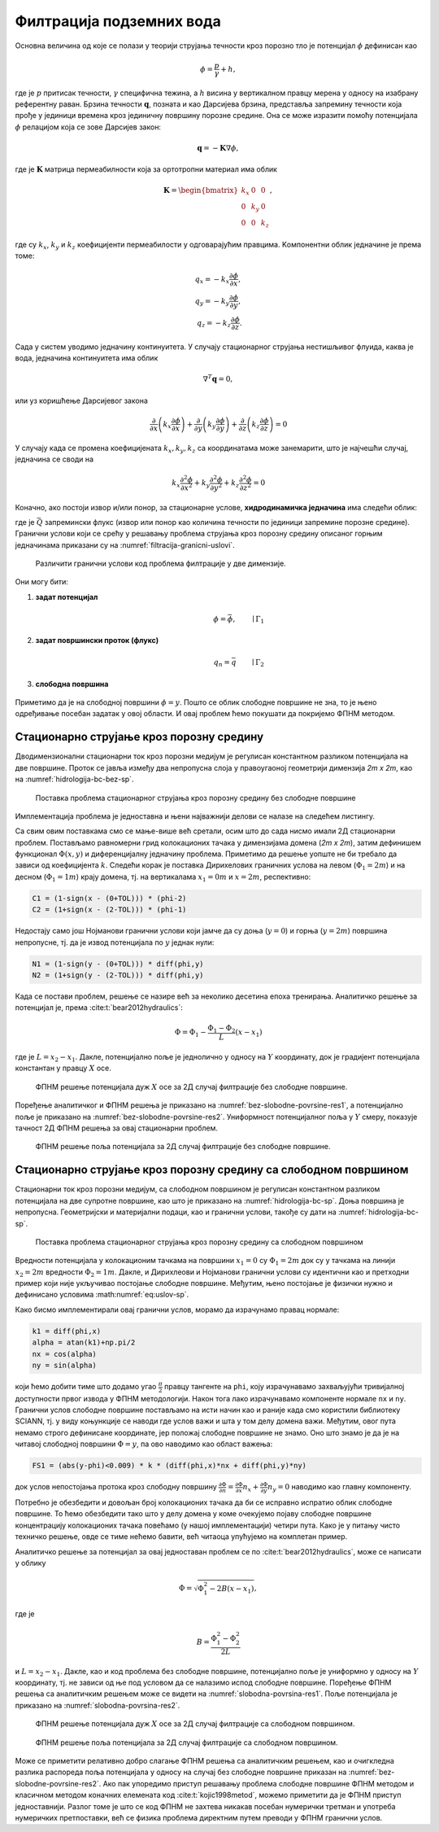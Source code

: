 .. _podzemne:

Филтрација подземних вода
================================

Основна величина од које се полази у теорији струјања течности кроз порозно тло је потенцијал :math:`\phi` дефинисан као

.. math:: 
    \phi = \frac{p}{\gamma} + h, 

где је :math:`p` притисак течности, :math:`\gamma` специфична тежина, а :math:`h` висина у вертикалном правцу мерена у односу на изабрану референтну раван. Брзина течности :math:`\mathbf{q}`, позната и као Дарсијева брзина, представља запремину течности која прође у јединици времена кроз јединичну површину порозне средине. Она се може изразити помоћу потенцијала :math:`\phi` релацијом која се зове Дарсијев закон:

.. math:: 
    \mathbf{q} = -\mathbf{K} \nabla \phi, 

где је :math:`\mathbf{K}` матрица пермеабилности која за ортотропни материал има облик

.. math:: 
    \mathbf{K} = 
    \begin{bmatrix}
    k_x & 0 & 0 \\
    0 & k_y & 0 \\
    0 & 0 & k_z 
    \end{bmatrix}, 

где су :math:`k_x`, :math:`k_y` и :math:`k_z` коефицијенти пермеабилости у  одговарајућим правцима. Kомпонентни облик једначине је према томе:

.. math:: 
    q_x = -k_x \frac{\partial \phi}{\partial x}, \\
    q_y = -k_y \frac{\partial \phi}{\partial y}, \\
    q_z = -k_z \frac{\partial \phi}{\partial z}.

Сада у систем уводимо једначину континуитета. У случају стационарног струјања нестишљивог флуида, каква је вода, једначина континуитета има облик

.. math:: 
    \nabla^T \mathbf{q} = 0,

или уз коришћење Дарсијевог закона

.. math:: 
    \frac{\partial}{\partial x}\left( k_x \frac{\partial \phi}{\partial x} \right) +
    \frac{\partial}{\partial y}\left( k_y \frac{\partial \phi}{\partial y} \right) +
    \frac{\partial}{\partial z}\left( k_z \frac{\partial \phi}{\partial z} \right) = 0

У случају када се промена коефицијената :math:`k_x, k_y, k_z` са координатама може занемарити, што је најчешћи случај, једначина се своди на

.. math:: 
    k_x \frac{\partial^2\phi}{\partial x^2} +
    k_y \frac{\partial^2\phi}{\partial y^2} +
    k_z \frac{\partial^2\phi}{\partial z^2} = 0

Коначно, ако постоји извор и/или понор, за стационарне услове, **хидродинамичка једначина** има следећи облик:

.. math:: 
    :label: eq:hidrodinamicka

    k_x \frac{\partial^2\phi}{\partial x^2} +
    k_y \frac{\partial^2\phi}{\partial y^2} +
    k_z \frac{\partial^2\phi}{\partial z^2} + \bar{Q}= 0

где је :math:`\bar{Q}` запремински флукс (извор или понор као количина течности по јединици запремине порозне средине). Гранични услови који се срећу у решавању проблема струјања кроз порозну средину описаног горњим једначинама приказани су на :numref:`filtracija-granicni-uslovi`.

.. _filtracija-granicni-uslovi:

.. figure:: hidrologija-bc.png
    :width: 80%

    Различити гранични услови код проблема филтрације у две димензије. 

Они могу бити:

#. **задат потенцијал**
    .. math::
        \phi = \bar{\phi}, \qquad \mid \Gamma_1

#. **задат површински проток (флукс)**
    .. math::
        q_n = \bar{q} \qquad \mid \Gamma_2
	
#. **слободна површина**

    .. math::
        :label: eq:uslov-sp

        p=0, \, \phi=y, \, \frac{\partial \phi}{\partial n}=0 \qquad \mid  \Gamma_3

Приметимо да је на слободној површини :math:`\phi=y`. Пошто се облик слободне површине не зна, то је њено одређивање посебан задатак у овој области. И овај проблем ћемо покушати да покријемо ФПНМ методом. 


Стационарно струјање кроз порозну средину
---------------------------------------------

Дводимензионални стационарни ток кроз порозни медијум је регулисан константном разликом потенцијала на две површине. Проток се јавља између два непропусна слоја у правоугаоној геометрији димензија *2m x 2m*, као на :numref:`hidrologija-bc-bez-sp`.

.. _hidrologija-bc-bez-sp:

.. figure:: hidrologija-bc-bez-sp.png
    :width: 60%

    Поставка проблема стационарног струјања кроз порозну средину без слободне површине


Имплементација проблема је једноставна и њени најважнији делови се налазе на следећем листингу. 

.. code-block:: python
    :caption: Решење проблема филтрације без слободне површине у 2Д коришћењем SCIANN библиотеке
    :linenos:

    # Osnovni grid
    x_data, y_data = np.meshgrid(
        np.linspace(0, 2, 201), 
        np.linspace(0, 2, 201)
    )

    # Modeluje se phi(x,y)
    x = sn.Variable('x')
    y = sn.Variable('y')
    phi = sn.Functional('phi', [x,y], 4*[30], 'sigmoid')

    # %%
    k = 1.е-5
    TOL = 0.015

    # Osnovna jednacina
    fun1 = k * (diff(phi, x, order=2) + diff(phi, y, order=2))

    # Dirihleovi granicni uslovi
    C1 = (1-sign(x - (0+TOL))) * (phi-2)
    C2 = (1+sign(x - (2-TOL))) * (phi-1) 

    # Njumanovi granicni uslovi
    N1 = (1-sign(y - (0+TOL))) * diff(phi,y)
    N2 = (1+sign(y - (2-TOL))) * diff(phi,y)

    # FZNN model
    m2 = sn.SciModel([x,y], [fun1, C1, C2, N1, N2],  optimizer='Adam')

    # Trening
    pinn_model = m2.train([x_data, y_data], 5*['zero'], learning_rate=0.001, batch_size=1024, epochs=100, stop_loss_value=1E-15)

Са свим овим поставкама смо се мање-више већ сретали, осим што до сада нисмо имали 2Д стационарни проблем. Постављамо равномерни грид колокационих тачака у димензијама домена (*2m x 2m*), затим дефинишем функционал :math:`\Phi(x,y)` и диференцијалну једначину проблема. Приметимо да решење уопште не би требало да зависи од коефицијента :math:`k`. Следећи корак је поставка Дирихелових граничних услова на левом (:math:`\Phi_1=2m`) и на десном (:math:`\Phi_1=1m`) крају домена, тј. на вертикалама :math:`x_1=0m` и :math:`x=2m`, респективно:

.. code-block:: python

    C1 = (1-sign(x - (0+TOL))) * (phi-2)
    C2 = (1+sign(x - (2-TOL))) * (phi-1)

Недостају само још Нојманови гранични услови који јамче да су доња (:math:`y=0`) и горња (:math:`y=2m`) површина непропусне, тј. да је извод потенцијала по :math:`y` једнак нули:

.. code-block:: python

    N1 = (1-sign(y - (0+TOL))) * diff(phi,y)
    N2 = (1+sign(y - (2-TOL))) * diff(phi,y)

Када се постави проблем, решење се назире већ за неколико десетина епоха тренирања. Аналитичко решење за потенцијал је, према :cite:t:`bear2012hydraulics`:

.. math:: 
    \Phi = \Phi_1 - \frac{\Phi_1-\Phi_2}{L} (x-x_1)

где је :math:`L=x_2-x_1`. Дакле, потенцијално поље је једнолично у односу на :math:`Y` координату, док је градијент потенцијала константан у правцу :math:`X` осе. 

.. _bez-slobodne-povrsine-res1:

.. figure:: 2d-filtracija-bez-sp1.png
    :width: 80%

    ФПНМ решење потенцијала дуж :math:`X` осе за 2Д случај филтрације без слободне површине.

Поређење аналитичког и ФПНМ решења је приказано на :numref:`bez-slobodne-povrsine-res1`, а потенцијално поље је приказано на :numref:`bez-slobodne-povrsine-res2`. Униформност потенцијалног поља у :math:`Y` смеру, показује тачност 2Д ФПНМ решења за овај стационарни проблем.

.. _bez-slobodne-povrsine-res2:

.. figure:: 2d-filtracija-bez-sp2.png
    :width: 80%

    ФПНМ решење поља потенцијала за 2Д случај филтрације без слободне површине.


Стационарно струјање кроз порозну средину са слободном површином
---------------------------------------------------------------------

Стационарни ток кроз порозни медијум, са слободном површином је регулисан константном разликом потенцијала на две супротне површине, као што је приказано на :numref:`hidrologija-bc-sp`. Доња површина је непропусна. Геометријски и материјални подаци, као и гранични услови, такође су дати на :numref:`hidrologija-bc-sp`.

.. _hidrologija-bc-sp:

.. figure:: hidrologija-bc-sp.png
    :width: 60%

    Поставка проблема стационарног струјања кроз порозну средину са слободном површином

Вредности потенцијала у колокационим тачкама на површини :math:`x_1=0` су :math:`\Phi_1=2m` док су у тачкама на линији :math:`x_2=2m` вредности :math:`\Phi_2=1m`. Дакле, и Дирихлеови и Нојманови гранични услови су идентични као и претходни пример који није укључивао постојање слободне површине. Међутим, њено постојање је физички нужно и дефинисано условима :math:numref:`eq:uslov-sp`. 

Како бисмо имплементирали овај гранични услов, морамо да израчунамо правац нормале:

.. code-block:: python

    k1 = diff(phi,x)
    alpha = atan(k1)+np.pi/2
    nx = cos(alpha)
    ny = sin(alpha)

који ћемо добити тиме што додамо угао :math:`\frac{\pi}{2}` правцу тангенте на ``phi``, коју израчунавамо захваљујући тривијалној доступности првог извода у ФПНМ методологији. Након тога лако израчунавамо компоненте нормале ``nx`` и ``ny``. Гранични услов слободне површине постављамо на исти начин као и раније када смо користили библиотеку SCIANN, тј. у виду коњункције се наводи где услов важи и шта у том делу домена важи. Међутим, овог пута немамо строго дефинисане координате, јер положај слободне површине не знамо. Оно што знамо је да је на читавој слободној површини :math:`\Phi=y`, па ово наводимо као област важења:

.. code-block:: python

    FS1 = (abs(y-phi)<0.009) * k * (diff(phi,x)*nx + diff(phi,y)*ny)

док услов непостојања протока кроз слободну површину :math:`\frac{\partial \Phi}{\partial n} = \frac{\partial \Phi}{\partial x} n_x + \frac{\partial \Phi}{\partial y} n_y=0` наводимо као главну компоненту. 

Потребно је обезбедити и довољан број колокационих тачака да би се исправно испратио облик слободне површине. То ћемо обезбедити тако што у делу домена у коме очекујемо појаву слободне површине концентрацију колокационих тачака повећамо (у нашој имплементацији) четири пута. Како је у питању чисто техничко решење, овде се тиме нећемо бавити, већ читаоца упућујемо на комплетан пример. 

Аналитичко решење за потенцијал за овај једноставан проблем се по :cite:t:`bear2012hydraulics`, може се написати у облику 

.. math:: 
    \Phi = \sqrt{\Phi_1^2 - 2B (x-x_1)},

где је

.. math:: 
    B = \frac{\Phi_1^2-\Phi_2^2}{2L}

и :math:`L=x_2-x_1`. Дакле, као и код проблема без слободне површине, потенцијално поље је униформно у односу на :math:`Y` координату, тј. не зависи од ње под условом да се налазимо испод слободне површине. Поређење ФПНМ решења са аналитичким решењем може се видети на :numref:`slobodna-povrsina-res1`. Поље потенцијала је приказано на :numref:`slobodnа-povrsinа-res2`. 

.. _slobodna-povrsina-res1:

.. figure:: 2d-filtracija-sp1.png
    :width: 80%

    ФПНМ решење потенцијала дуж :math:`X` осе за 2Д случај филтрације са слободном површином.

.. _slobodnа-povrsinа-res2:

.. figure:: 2d-filtracija-sp2.png
    :width: 80%

    ФПНМ решење поља потенцијала за 2Д случај филтрације са слободном површином.

Може се приметити релативно добро слагање ФПНМ решења са аналитичким решењем, као и очигкледна разлика распореда поља потенцијала у односу на случај без слободне површине приказан на :numref:`bez-slobodne-povrsine-res2`. Ако пак упоредимо приступ решавању проблема слободне површине ФПНМ методом и класичном методом коначних елемената код :cite:t:`kojic1998metod`, можемо приметити да је ФПНМ приступ једноставнији. Разлог томе је што се код ФПНМ не захтева никакав посебан нумерички третман и употреба нумеричких претпоставки, већ се физика проблема директним путем преводи у ФПНМ гранични услов. 
